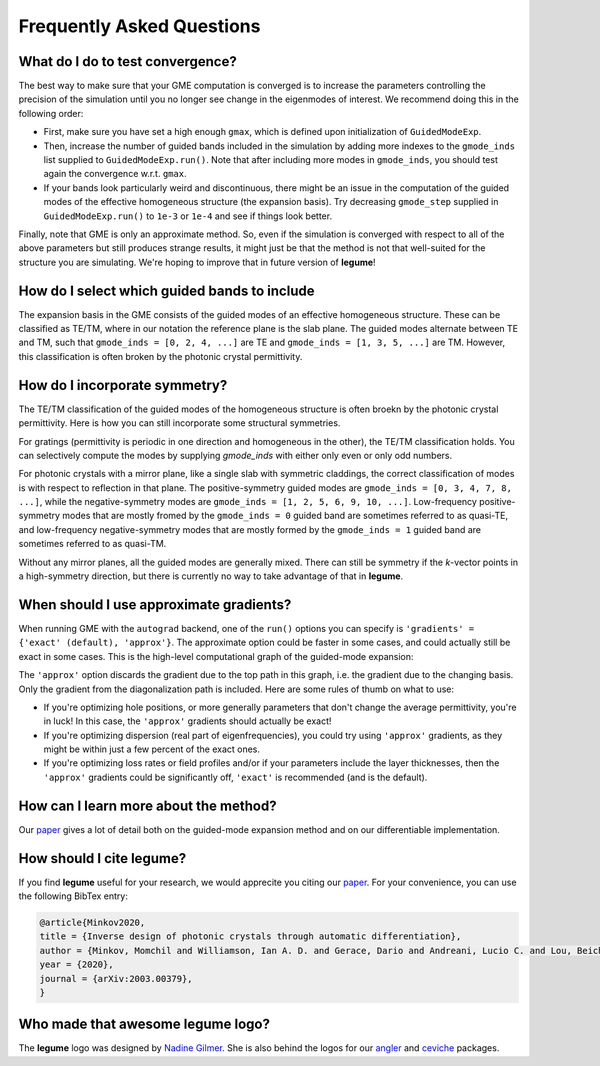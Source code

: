 Frequently Asked Questions
==========================



What do I do to test convergence?
---------------------------------

The best way to make sure that your GME computation is converged is to increase 
the parameters controlling the precision of the simulation until you no longer
see change in the eigenmodes of interest. We recommend doing this in the 
following order:

- First, make sure you have set a high enough ``gmax``, which is defined upon 
  initialization of ``GuidedModeExp``.
- Then, increase the number of guided bands included in the simulation by 
  adding more indexes to the ``gmode_inds`` list supplied to ``GuidedModeExp.run()``.
  Note that after including more modes in ``gmode_inds``, you should test again the 
  convergence w.r.t. ``gmax``.
- If your bands look particularly weird and discontinuous, there might be an 
  issue in the computation of the guided modes of the effective homogeneous 
  structure (the expansion basis). Try decreasing ``gmode_step`` supplied in 
  ``GuidedModeExp.run()`` to ``1e-3`` or ``1e-4`` and see if things look better.

Finally, note that GME is only an approximate method. So, even if the 
simulation is converged with respect to all of the above parameters but still 
produces strange results, it might just be that the method is not that 
well-suited for the structure you are simulating. We're hoping to improve that 
in future version of **legume**! 

How do I select which guided bands to include
---------------------------------------------

The expansion basis in the GME consists of the guided modes of an effective homogeneous
structure. These can be classified as TE/TM, where in our notation the reference 
plane is the slab plane. The guided modes alternate between TE and TM, such 
that ``gmode_inds = [0, 2, 4, ...]`` are TE and ``gmode_inds = [1, 3, 5, ...]`` are 
TM. However, this classification is often broken by the photonic crystal 
permittivity. 

.. image:: _static/guided_modes.png
  :width: 400
  :alt: Guided-modes of effective homogeneous structure


How do I incorporate symmetry?
------------------------------

The TE/TM classification of the guided modes of the homogeneous structure is 
often broekn by the photonic crystal permittivity. Here is how you can still
incorporate some structural symmetries.

For gratings (permittivity is periodic in one direction and homogeneous in the 
other), the TE/TM classification holds. You can selectively compute the modes
by supplying `gmode_inds` with either only even or only odd numbers.

For photonic crystals with a mirror plane, like a single slab with symmetric 
claddings, the correct classification of modes is with respect to reflection in 
that plane. The positive-symmetry guided modes are 
``gmode_inds = [0, 3, 4, 7, 8, ...]``, while the negative-symmetry modes are 
``gmode_inds = [1, 2, 5, 6, 9, 10, ...]``. Low-frequency positive-symmetry 
modes that are mostly fromed by the ``gmode_inds = 0`` guided band are 
sometimes referred to as quasi-TE, and low-frequency negative-symmetry 
modes that are mostly formed by the ``gmode_inds = 1`` guided band are 
sometimes referred to as quasi-TM. 

Without any mirror planes, all the guided modes are generally mixed. There 
can still be symmetry if the `k`-vector points in a high-symmetry direction,
but there is currently no way to take advantage of that in **legume**. 

When should I use approximate gradients?
----------------------------------------

When running GME with the ``autograd`` backend, one of the ``run()`` options 
you can specify is ``'gradients' = {'exact' (default), 'approx'}``. The 
approximate option could be faster in some cases, and could actually still 
be exact in some cases. This is the high-level computational graph of the 
guided-mode expansion:

.. image:: _static/gme_graph.png
  :width: 400
  :alt: Guided-mode expansion computation graph

The ``'approx'`` option discards the gradient due to the top path in this 
graph, i.e. the gradient due to the changing basis. Only the gradient from the 
diagonalization path is included. Here are some rules of thumb on what to use:

- If you're optimizing hole positions, or more generally parameters that don't 
  change the average permittivity, you're in luck! In this case, the ``'approx'`` gradients 
  should actually be exact!
- If you're optimizing dispersion (real part of eigenfrequencies), you could try using 
  ``'approx'`` gradients, as they might be within just a few percent of the exact ones. 
- If you're optimizing loss rates or field profiles
  and/or if your parameters include the layer thicknesses, then the ``'approx'`` 
  gradients could be significantly off, ``'exact'`` is recommended (and is the 
  default).


How can I learn more about the method?
--------------------------------------

Our `paper <https://arxiv.org/abs/2003.00379>`_ gives a lot of detail both on the guided-mode expansion method and 
on our differentiable implementation.


How should I cite legume?
-------------------------

If you find **legume** useful for your research, we would apprecite you citing our `paper <https://arxiv.org/abs/2003.00379>`_. For your convenience, you can use the following BibTex entry:

.. code-block:: latex

    @article{Minkov2020,
    title = {Inverse design of photonic crystals through automatic differentiation},
    author = {Minkov, Momchil and Williamson, Ian A. D. and Gerace, Dario and Andreani, Lucio C. and Lou, Beicheng and Song, Alex Y. and Hughes, Tyler W. and Fan, Shanhui},
    year = {2020},
    journal = {arXiv:2003.00379},
    }


Who made that awesome legume logo?
----------------------------------

The **legume** logo was designed by `Nadine Gilmer <https://nadinegilmer.com/>`_. She is also behind the logos for our `angler <https://github.com/fancompute/angler/>`_ and `ceviche <https://github.com/fancompute/ceviche/>`_ packages.
